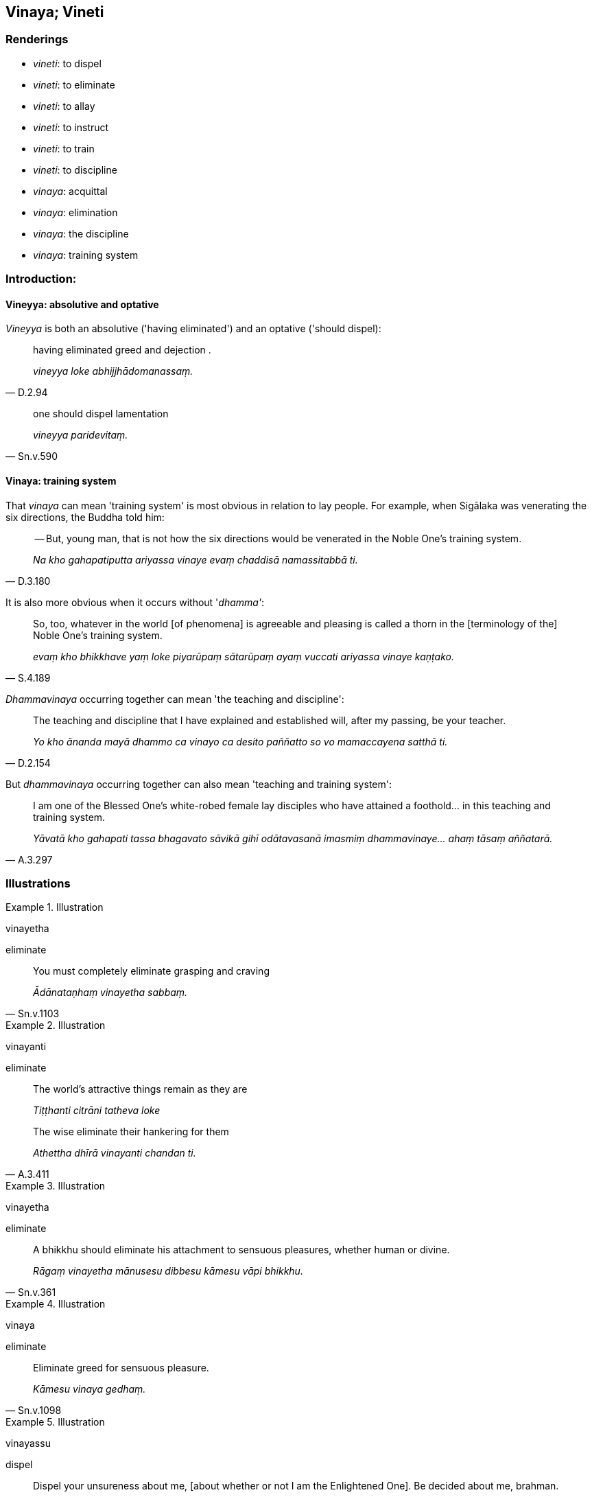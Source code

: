 == Vinaya; Vineti

=== Renderings

- _vineti_: to dispel

- _vineti_: to eliminate

- _vineti_: to allay

- _vineti_: to instruct

- _vineti_: to train

- _vineti_: to discipline

- _vinaya_: acquittal

- _vinaya_: elimination

- _vinaya_: the discipline

- _vinaya_: training system

=== Introduction:

==== Vineyya: absolutive and optative

_Vineyya_ is both an absolutive ('having eliminated') and an optative ('should 
dispel):

[quote, D.2.94]
____
having eliminated greed and dejection .

_vineyya loke abhijjhādomanassaṃ._
____

[quote, Sn.v.590]
____
one should dispel lamentation

_vineyya paridevitaṃ._
____

==== Vinaya: training system

That _vinaya_ can mean 'training system' is most obvious in relation to lay 
people. For example, when Sigālaka was venerating the six directions, the 
Buddha told him:

[quote, D.3.180]
____
-- But, young man, that is not how the six directions would be venerated in the 
Noble One's training system.

_Na kho gahapatiputta ariyassa vinaye evaṃ chaddisā namassitabbā ti._
____

It is also more obvious when it occurs without '_dhamma'_:

[quote, S.4.189]
____
So, too, whatever in the world [of phenomena] is agreeable and pleasing is 
called a thorn in the [terminology of the] Noble One's training system.

_evaṃ kho bhikkhave yaṃ loke piyarūpaṃ sātarūpaṃ ayaṃ vuccati 
ariyassa vinaye kaṇṭako._
____

_Dhammavinaya_ occurring together can mean 'the teaching and discipline':

[quote, D.2.154]
____
The teaching and discipline that I have explained and established will, after 
my passing, be your teacher.

_Yo kho ānanda mayā dhammo ca vinayo ca desito paññatto so vo mamaccayena 
satthā ti._
____

But _dhammavinaya_ occurring together can also mean 'teaching and training 
system':

[quote, A.3.297]
____
I am one of the Blessed One's white-robed female lay disciples who have 
attained a foothold... in this teaching and training system.

_Yāvatā kho gahapati tassa bhagavato sāvikā gihī odātavasanā imasmiṃ 
dhammavinaye... ahaṃ tāsaṃ aññatarā._
____

=== Illustrations

.Illustration
====
vinayetha

eliminate
====

[quote, Sn.v.1103]
____
You must completely eliminate grasping and craving

_Ādānataṇhaṃ vinayetha sabbaṃ._
____

.Illustration
====
vinayanti

eliminate
====

____
The world's attractive things remain as they are

_Tiṭṭhanti citrāni tatheva loke_
____

[quote, A.3.411]
____
The wise eliminate their hankering for them

_Athettha dhīrā vinayanti chandan ti._
____

.Illustration
====
vinayetha

eliminate
====

[quote, Sn.v.361]
____
A bhikkhu should eliminate his attachment to sensuous pleasures, whether human 
or divine.

_Rāgaṃ vinayetha mānusesu dibbesu kāmesu vāpi bhikkhu._
____

.Illustration
====
vinaya

eliminate
====

[quote, Sn.v.1098]
____
Eliminate greed for sensuous pleasure.

_Kāmesu vinaya gedhaṃ._
____

.Illustration
====
vinayassu

dispel
====

[quote, Sn.v.559]
____
Dispel your unsureness about me, [about whether or not I am the Enlightened 
One]. Be decided about me, brahman.

_vinayassu mayi kaṅkhaṃ. Adhimuccassu brāhmaṇa._
____

.Illustration
====
vinetuṃ

allay
====

[quote, S.2.111]
____
I can allay my thirst with water, whey, porridge, or soup.

_sakkā kho me ayaṃ surāpipāsitā pānīyena vā vinetuṃ 
dadhimaṇḍakena vā vinetuṃ matthaloṇikāya vā vinetuṃ 
loṇasovīrakena vā vinetuṃ._
____

.Illustration
====
avinīto

uninstructed
====

[quote, S.4.286-7]
____
The ignorant Everyman, who has no regard for the Noble Ones or for spiritually 
outstanding people, and who is ignorant of and uninstructed in their teaching, 
considers bodily form to be the [absolute] Selfhood.

_Idha gahapati assutavā puthujjano ariyānaṃ adassāvī ariyadhammassa 
akovido ariyadhamme avinīto sappurisānaṃ adassāvī sappurisadhammassa 
akovido sappurisadhamme avinīto rūpaṃ attato samanupassati._
____

.Illustration
====
vinessatī

instruct
====

[quote, S.4.105]
____
Today the Blessed One will instruct Venerable Rāhula further in the 
destruction of perceptually obscuring states

_ajja bhagavā āyasmantaṃ rāhuḷaṃ uttariṃ āsavānaṃ khaye 
vinessatī ti._
____

.Illustration
====
vinesi

discipline
====

____
-- Kesi, how do you discipline a horse-in-training?

_Kathaṃ pana tvaṃ kesī assadammaṃ vinesī ti?_
____

____
-- Bhante, I discipline one horse mildly, another harshly, and another both 
mildly and harshly.

_Ahaṃ kho bhante assadammaṃ saṇhenapi vinemi pharusenapi vinemi 
saṇhapharusenapi vinemī ti._
____

[quote, A.2.112]
____
-- But, Kesi, if a horse-in-training won't submit to mild discipline, nor harsh 
discipline, nor mild and harsh discipline, how do you deal with him?

_Sace te kesi assadammo saṇhenapi vinayaṃ na upeti pharusenapi vinayaṃ na 
upeti saṇhapharusenapi vinayaṃ na upeti kinti naṃ karosī ti?._
____

.Illustration
====
vinītā

trained
====

[quote, Ud.64]
____
Now, bhante, the Blessed One has female lay-follower disciples who are 
competent, trained, accomplished.

_Santi kho pana bhante etarahi upāsikā bhagavato sāvikā viyattā vinītā 
visāradā._
____

.Illustration
====
vinetuṃ

train
====

[quote, A.3.106]
____
They will offer others formal spiritual support but will not be able to train 
them in the higher virtue, the higher mental states, and the higher penetrative 
discernment.

_Aññesaṃ nissayaṃ dassanti. Te na sakkhissanti vinetuṃ adhisīle 
adhicitte adhipaññāya._
____

.Illustration
====
vinayo

acquittal
====

____
Bhikkhus, there are these seven procedures for quelling and settling 
disciplinary issues that have arisen. Which seven?

_Sattime bhikkhave adhikaraṇasamatha dhammā uppannuppannānaṃ 
adhikaraṇānaṃ samathāya vūpasamāya. Katame satta:_
____

____
An acquittal "in the presence of" may be given.

_Sammukhā vinayo dātabbo_
____

____
An acquittal due to complete mindfulness may be given.

_sativinayo dātabbo_
____

____
An acquittal due to past insanity may be given.

_amūḷhavinayo dātabbo_
____

____
An act of acknowledgement may be applied.

_paṭiññāta karaṇaṃ dātabbaṃ_
____

• A majority vote may be applied. +
_yebhūyyasikā dātabbā_

• The procedure for one of increasing wickedness may be applied. +
_tassapāpiyyasikā dātabbā_

• The covering over as with grass may be applied. +
_tiṇavatthārako dātabbā_ (A.4.144).

.Illustration
====
vinayo

elimination
====

[quote, S.5.8]
____
This, bhikkhu, is a designation for the Untroubled: the elimination of 
attachment, hatred, and undiscernment of reality.

_Nibbānadhātuyā kho etaṃ bhikkhu adhivacanaṃ rāgavinayo dosavinayo 
mohavinayo ti._
____

.Illustration
====
vinayo

elimination
====

[quote, Ud.10]
____
The elimination of self-centredness is happiness supreme.

_Asmimānassa vinayo etaṃ ve paramaṃ sukhan ti._
____

.Illustration
====
vinayaṃ

the discipline
====

The Group-of-Six bhikkhus said:

____
Come on, friends, let us disparage the discipline_._

_handa mayaṃ āvuso vinayaṃ vivaṇṇemā ti_
____

They did this by asking:

____
Why recite these lesser and minor training rules? They only lead to anxiety, 
vexation, and perplexity.

_kiṃ panimehi khuddānukhuddakehi sikkhāpadehi uddiṭṭhehi yāvadve 
kukkuccāya vibhesāya vilekhāya saṃvattanti ti._
____

The Buddha rebuked them:

____
How can you, worthless men, disparage the discipline?

_kathaṃ hi nāma tumhe moghapurisā vinayaṃ vivaṇṇessatha_
____

He established the rule:

[quote, Vin.4.143]
____
Whatever bhikkhu, when the Pātimokkha is being recited, should speak thus: 
'Why recite these lesser and minor training rules? They only lead to anxiety, 
vexation, and perplexity,' in disparaging a rule of training, there is an 
offence of pācittiya."

_Yo pana bhikkhu pātimokkhe uddissamāne evaṃ vadeyya kiṃ panimehi 
khuddānukhuddakehi sikkhāpadehi uddiṭṭhehi yāvadve kukkuccāya 
vibhesāya vilekhāya saṃvattantīti sikkhāpadavivaṇṇake pācittiyan ti._
____

So 'discipline' means:

1. the Pātimokkha

2. training rules (_sikkhāpada_)

.Illustration
====
vinayaṃ

the discipline
====

Venerable MahāKassapa said

____
'I could question Upāli on the discipline'

_ahaṃ upāliṃ vinayaṃ puccheyyan ti_
____

____
MahāKassapa questioned Upāli on the subject of the first pārājika rule and 
its provenance, on the individual, on what was laid down, on what was an 
offence, and on what was no offence.

_Atha kho āyasmā mahākassapo āyasmantaṃ upāliṃ paṭhamassa 
pārājikassa vatthumpi pucchi nidānampi pucchi puggalampi pucchi 
paññattimpi pucchi anupaññattimpi pucchi āpattimpi pucchi anāpattimpi 
pucchi_
____

[quote, Vin.2.286]
____
... In this same way he questioned him about both divisions (i.e. both 
Pātimokkhas, bhikkhus' and bhikkhunīs')

_eteneva upāyena ubhato vibhaṅge pucchi._
____

Here 'the discipline' means the Pātimokkhas of bhikkhus and bhikkhunīs and 
associated details.

.Illustration
====
vinayo

the discipline
====

____
Gotamī, things of which you might consider

_ye ca kho tvaṃ gotami dhamme jāneyyāsi_
____

____
These things lead to non-attachment [to originated phenomena], not to 
attachment to originated phenomena

_ime dhammā virāgāya saṃvattanti no sarāgāya_
____

____
lead to emancipation [from individual existence], not bondage [to individual 
existence]

_visaṃyogāya saṃvattanti no saṃyogāya_
____

____
lead to a dwindling away of the five grasped aggregates, not to a proliferation 
of the five grasped aggregates

_apacayāya saṃvattanti no ācayāya_
____

____
lead to fewness of needs, not abundance of needs

_appicchatāya saṃvattanti no mahicchatāya_
____

____
lead to contentment, not to discontentment

_santuṭṭhiyā saṃvattanti no asantuṭṭhiyā_
____

____
lead to physical seclusion, not to gregariousness

_pavivekāya saṃvattanti no saṅgaṇikāya_
____

____
lead to right effort, not to indolence

_viriyārambhāya saṃvattanti no kosajjāya_
____

____
lead to being easy to support, not to being difficult to support

_subharatāya saṃvattanti no dubbharatāyā_
____

____
You can definitely consider

_ekaṃsena gotami dhāreyyāsi_
____

____
this is [in accordance with] the teaching

_eso dhammo_
____

____
this is [in accordance with] the discipline

_eso vinayo_
____

[quote, A.4.280]
____
this is [in accordance with] the Teacher's training system

_etaṃ satthusāsanan ti._
____

.Illustration
====
vinayo

the discipline
====

[quote, A.3.169]
____
Rare in the world is a person able to understand when taught the teaching and 
discipline proclaimed by the Perfect One

_tathāgatappaveditassa dhammavinayassa desitassa viññātā puggalo dullabho 
lokasmiṃ._
____

.Illustration
====
vinaya

the discipline
====

• A forest bhikkhu should endeavour [to study and master] advanced aspects of 
the teaching and discipline. +
_Āraññakenāvuso bhikkhunā abhidhamme abhivinaye yogo karaṇīyo_ 
(M.1.472).

.Illustration
====
vinaya

the discipline
====

[quote, A.3.78]
____
It is hard to find one who has gone forth [into the ascetic life] in old age 
(_buḍḍhapabbajito_) ... who is an expert in the discipline.

_dullabho vinayadharo._
____

.Illustration
====
vinaya

training system
====

____
-- Sāriputta, friend, what is difficult to do in this teaching and training 
system?

_Kinnu kho āvuso sāriputta imasmiṃ dhammavinaye dukkaran ti_
____

[quote, S.4.260]
____
-- Going forth [into the ascetic life], friend, is difficult to do in this 
teaching and training system.

_Pabbajjā kho āvuso imasmiṃ dhammavinaye dukkarā ti._
____

.Illustration
====
vinaya

training system
====

• Bhikkhus, you have lost your way. Bhikkhus, you are conducting yourselves 
wrongly. Bhikkhus, how far you have strayed, you worthless men, from this 
teaching and training system. +
_Vippaṭipannā'ttha bhikkhave. Micchāpaṭipannā'ttha bhikkhave. 
Kīvadūrevime bhikkhave moghapurisā apakkantā imasmā dhammavinayā_ 
(M.1.480).

.Illustration
====
vinaya

training system
====

[quote, D.1.176]
____
Whoever was formerly a non-Buddhist ascetic and wishes to go forth [into the 
ascetic life] and receive ordination in this teaching and training system, he 
is granted probation for four months.

_Yo kho kassapa aññatitthiyapubbo imasmiṃ dhammavinaye ākaṅkhati 
pabbajjaṃ ākaṅkhati upasampadaṃ so cattāro māse parivasati._
____

.Illustration
====
vinaya

training system
====

[quote, M.1.68]
____
Now on that occasion Sunakkhatta, the young Licchavi, had recently left this 
teaching and training system.

_tena kho pana samayena sunakkhatto licchaviputto acirapakkanto hoti imasmā 
dhammavinayā._
____

.Illustration
====
vinaya

training system
====

____
-- How many Emancipated Ones are there in this teaching and training system, 
Master Ānanda?

_Kīva bahukā pana bho ānanda imasmiṃ dhammavinaye niyyātāroti._
____

[quote, M.1.523]
____
-- There are not only one hundred, Sandaka, or two hundred, three hundred, four 
hundred, or five hundred, but far more Emancipated Ones than that in this 
teaching and training system.

_Na kho sandaka ekaṃ yeva sataṃ na dve satāni na tīṇi satāni na 
cattāri satāni na pañca satāni atha kho hiyyova ye imasmiṃ dhammavinaye 
niyyātāro ti._
____

.Illustration
====
vinaya

training system
====

[quote, Ud.54]
____
In this teaching and training system there is a gradually advancing training, a 
gradually advancing application, a gradually advancing practice, and there is 
no sudden attainment of arahantship.

_evameva kho bhikkhave imasmiṃ dhammavinaye anupubbasikkhā anupubbakiriyā 
anupubbapaṭipadā nāyatakeneva aññāpaṭivedho._
____

.Illustration
====
vinaya

training system=sikkhaṃ
====

____
-- Sāriputta, friend, the bhikkhu Moliyaphagguṇa has abandoned the training 
and returned to lay life.

_Moliyaphagguṇo āvuso sāriputta bhikkhu sikkhaṃ paccakkhāya 
hīnāyāvattoti._
____

[quote, S.2.50]
____
-- Then surely that venerable did not find consolation in this teaching and 
training system.

_Naha nūna so āyasmā imasmiṃ dhammavinaye assāsamalatthāti._
____

.Illustration
====
vinaya

training system
====

[quote, S.2.120]
____
Ānanda, friend, I wish to live the religious life in this teaching and 
training system.

_icchāmahaṃ āvuso ānanda imasmiṃ dhammavinaye brahmacariyaṃ caritun 
ti._
____

.Illustration
====
vinaya

training system
====

[quote, S.4.43]
____
Bhikkhus, if a bhikkhu does not discern according to reality the origination, 
vanishing, sweetness, wretchedness, and deliverance in regards to the six 
senses, then he has not lived the religious life; he is far from this teaching 
and training system.

_Yo hi koci bhikkhave bhikkhu channaṃ phassāyatanānaṃ samudayañca 
atthaṅgamañca assādañca ādīnavañca nissaraṇañca yathābhūtaṃ 
nappajānāti; avusitaṃ tena brahmacariyaṃ ārakā so imamhā dhammavinayā 
ti._
____

.Illustration
====
vinaya

training system
====

• In this regard, let your light shine forth so that you who have thus gone 
forth [into the ascetic life] in this teaching and training system which is so 
well explained may be respectful, deferential, and courteous towards teachers 
and preceptors, and those of the standing of teachers and preceptors. +
☸ __Idha kho taṃ bhikkhave sobhetha yaṃ tumhe evaṃ svākkhāte 
dhammavinaye pabbajitā samānā ācariyesu ācariyamattesu upajjhāyesu 
upajjhāyamattesu agāravā appatissā asabhāgavuttikā 
vihareyyātha?(__Vin.1.187).

.Illustration
====
vinaya

training system
====

[quote, M.3.246]
____
It is considered growth in the Noble One's training system for one who sees a 
wrongdoing as such, to make amends for it in accordance with the teaching, and 
to show restraint in the future.

_Vuddhi hesā bhikkhu ariyassa vinaye yo accayaṃ accayato disvā yathā 
dhammaṃ paṭikaroti āyatiṃ saṃvaraṃ āpajjatī ti._
____

.Illustration
====
vinaya

training system
====

[quote, A.1.168]
____
A master of the three final knowledges in the Noble One's training system, 
Master Gotama, is quite different from a master of threefold Vedic knowledge of 
the brahmans.

_Aññathā bho gotama brāhmaṇānaṃ tevijjo. Aññathā ca pana ariyassa 
vinaye tevijjo hoti._
____

.Illustration
====
vinaya

training system
====

[quote, S.4.53]
____
Whatever is destined to decay is called 'the world [of phenomena]' in the 
&#8203;[terminology of the] Noble One's training system.

_Yaṃ kho ānanda palokadhammaṃ ayaṃ vuccati ariyassa vinaye loko._
____

